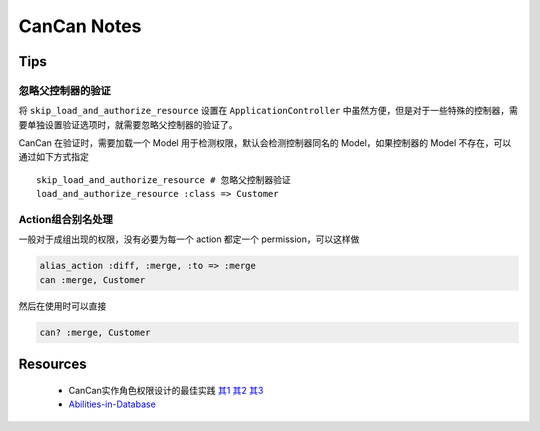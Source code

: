 CanCan Notes
============

Tips
---------

忽略父控制器的验证
~~~~~~~~~~~~~~~~~~~

将 ``skip_load_and_authorize_resource`` 设置在 ``ApplicationController`` 中虽然方便，但是对于一些特殊的控制器，需要单独设置验证选项时，就需要忽略父控制器的验证了。

CanCan 在验证时，需要加载一个 Model 用于检测权限，默认会检测控制器同名的 Model，如果控制器的 Model 不存在，可以通过如下方式指定 ::

    skip_load_and_authorize_resource # 忽略父控制器验证
    load_and_authorize_resource :class => Customer

Action组合别名处理
~~~~~~~~~~~~~~~~~~~
一般对于成组出现的权限，没有必要为每一个 action 都定一个 permission，可以这样做

.. code-block:: ruby

    alias_action :diff, :merge, :to => :merge
    can :merge, Customer

然后在使用时可以直接

.. code-block:: ruby

    can? :merge, Customer

Resources
---------
 * CanCan实作角色权限设计的最佳实践 `其1 <http://blog.xdite.net/posts/2012/07/30/cancan-rule-engine-authorization-based-library-1/>`_ `其2 <http://blog.xdite.net/posts/2012/07/30/cancan-rule-engine-authorization-based-library-2/>`_ `其3 <http://blog.xdite.net/posts/2012/07/30/cancan-rule-engine-authorization-based-library-3/>`_
 * `Abilities-in-Database <https://github.com/ryanb/cancan/wiki/Abilities-in-Database>`_

